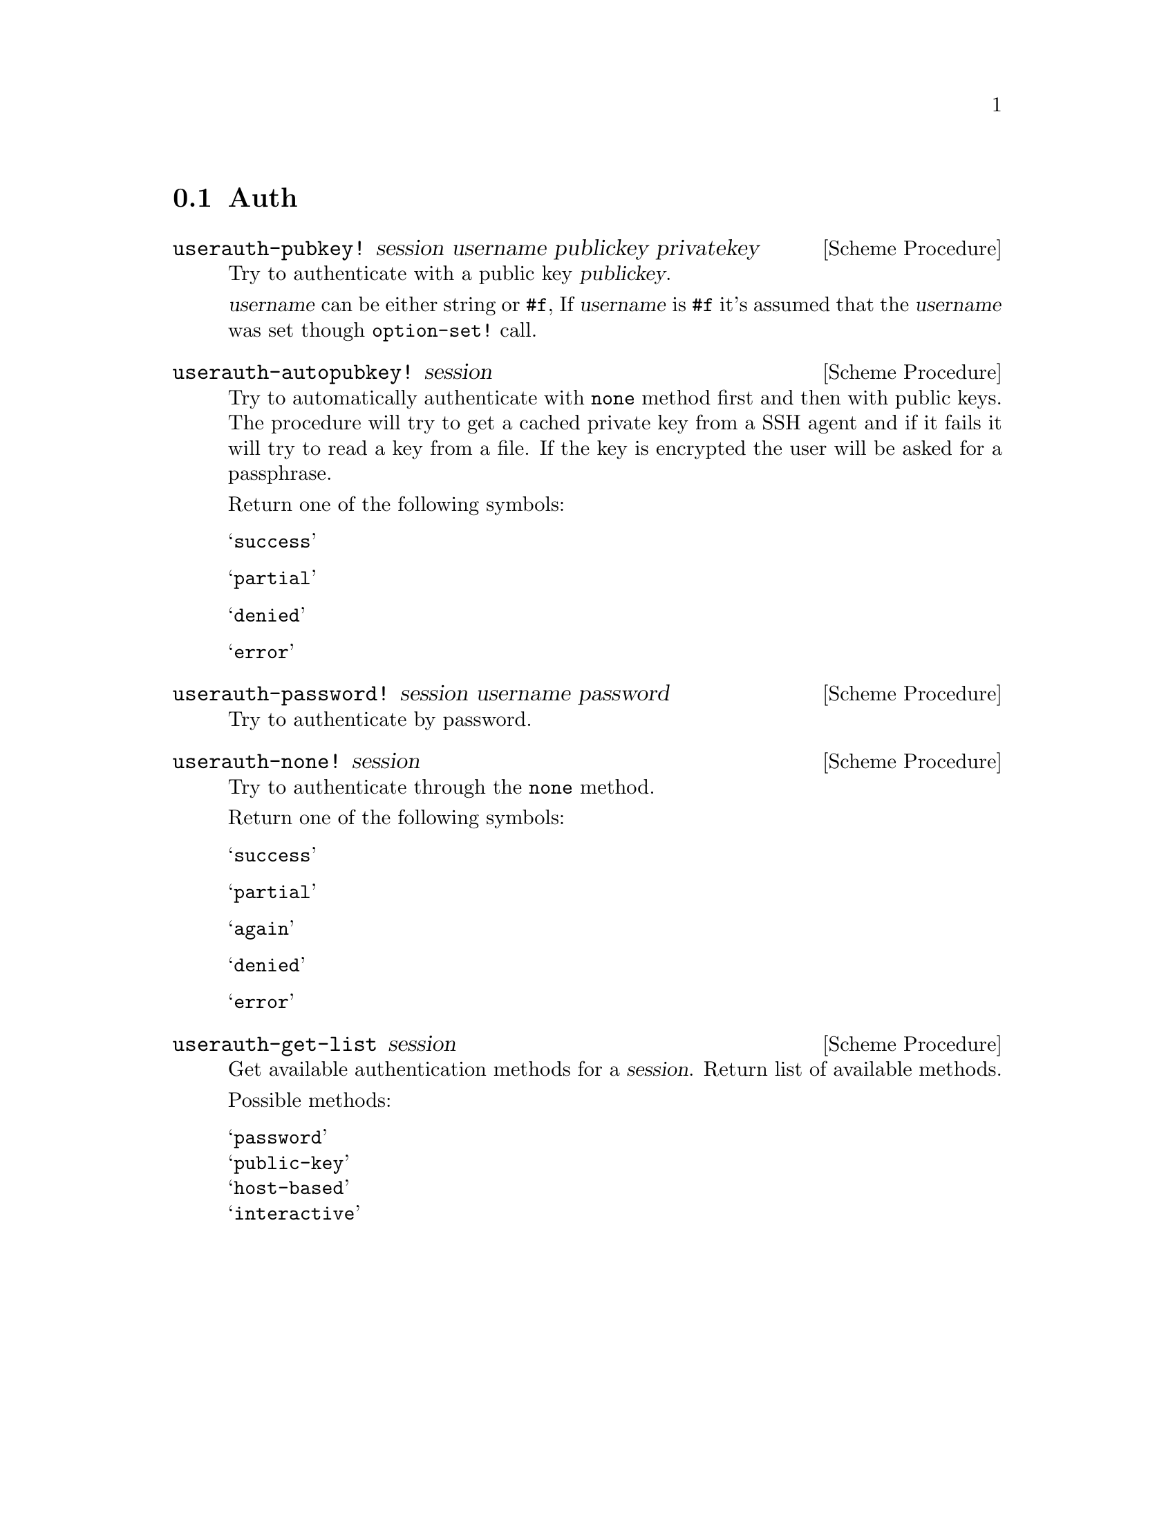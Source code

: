 @c -*-texinfo-*-
@c This file is part of Guile-SSH Reference Manual.
@c Copyright (C) 2014 Artyom V. Poptsov
@c See the file guile-ssh.texi for copying conditions.

@node Auth
@section Auth

@cindex authentication

@deffn {Scheme Procedure} userauth-pubkey! session username publickey privatekey
Try to authenticate with a public key @var{publickey}.

@var{username} can be either string or @code{#f}, If @var{username} is
@code{#f} it's assumed that the @var{username} was set though
@code{option-set!}  call.
@end deffn

@deffn {Scheme Procedure} userauth-autopubkey! session
Try to automatically authenticate with @code{none} method first and
then with public keys.  The procedure will try to get a cached private
key from a SSH agent and if it fails it will try to read a key from a
file.  If the key is encrypted the user will be asked for a
passphrase.

Return one of the following symbols:

@table @samp
@item success
@item partial
@item denied
@item error
@end table

@end deffn

@deffn {Scheme Procedure} userauth-password! session username password
Try to authenticate by password.
@end deffn

@deffn {Scheme Procedure} userauth-none! session
Try to authenticate through the @code{none} method.

Return one of the following symbols: 

@table @samp
@item success
@item partial
@item again
@item denied
@item error
@end table

@end deffn

@deffn {Scheme Procedure} userauth-get-list session
Get available authentication methods for a @var{session}.  Return list
of available methods.

Possible methods:

@table @samp
@item password
@item public-key
@item host-based
@item interactive
@end table

@end deffn

@c Local Variables:
@c TeX-master: "guile-ssh.texi"
@c End:
